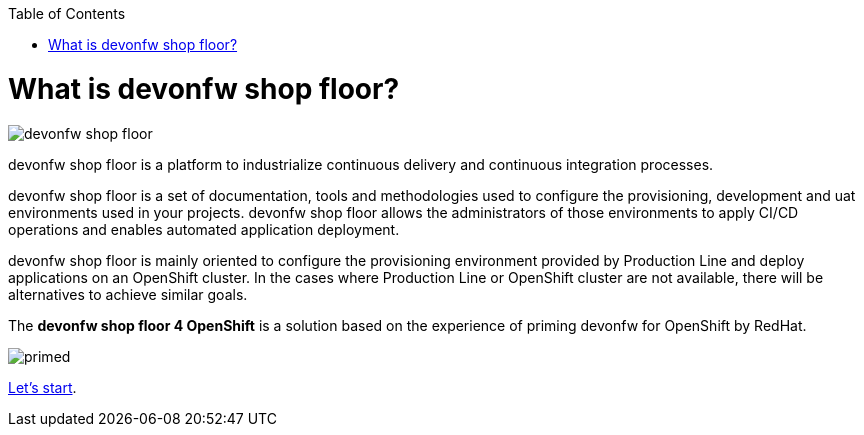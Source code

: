 :toc:
toc::[]

= What is devonfw shop floor?

image::./images/devonfw-shop-floor.jpg[]

devonfw shop floor is a platform to industrialize continuous delivery and continuous integration processes.

devonfw shop floor is a set of documentation, tools and methodologies used to configure the provisioning, development and uat environments used in your projects. devonfw shop floor allows the administrators of those environments to apply CI/CD operations and enables automated application deployment.

devonfw shop floor is mainly oriented to configure the provisioning environment provided by Production Line and deploy applications on an OpenShift cluster. In the cases where Production Line or OpenShift cluster are not available, there will be alternatives to achieve similar goals.

The *devonfw shop floor 4 OpenShift* is a solution based on the experience of priming devonfw for OpenShift by RedHat.

image::./images/dsf4openshift/primed.jpg[]

link:dsf-how-to-use[Let's start].
